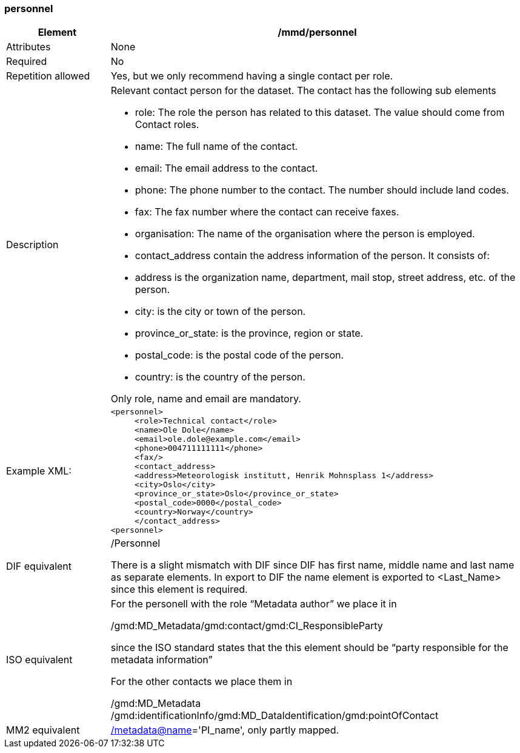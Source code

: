 [[personnel]]
=== personnel

[cols=">20%,80%",adoc]
|=======================================================================
|Element |/mmd/personnel

|Attributes |None

|Required |No

|Repetition allowed |Yes, but we only recommend having a single contact
per role.

|Description a|
Relevant contact person for the dataset. The contact has the following
sub elements

* role: The role the person has related to this dataset. The value should come from Contact roles.
* name: The full name of the contact.
* email: The email address to the contact.
* phone: The phone number to the contact. The number should include land codes.
* fax: The fax number where the contact can receive faxes.
* organisation: The name of the organisation where the person is employed.
* contact_address contain the address information of the person. It consists of: 
    * address is the organization name, department, mail stop, street address, etc. of the person.
    * city: is the city or town of the person.
    * province_or_state: is the province, region or state.
    * postal_code: is the postal code of the person.
    * country: is the country of the person.

Only role, name and email are mandatory.

|Example XML: a|
----
<personnel>
     <role>Technical contact</role>
     <name>Ole Dole</name>
     <email>ole.dole@example.com</email>
     <phone>004711111111</phone>
     <fax/>
     <contact_address>
     <address>Meteorologisk institutt, Henrik Mohnsplass 1</address>
     <city>Oslo</city>
     <province_or_state>Oslo</province_or_state>
     <postal_code>0000</postal_code>
     <country>Norway</country>
     </contact_address>
<personnel>
----

|DIF equivalent a|
/Personnel

There is a slight mismatch with DIF since DIF has first name, middle
name and last name as separate elements. In export to DIF the name
element is exported to <Last_Name> since this element is required.

|ISO equivalent a|
For the personell with the role “Metadata author” we place it in

/gmd:MD_Metadata/gmd:contact/gmd:CI_ResponsibleParty

since the ISO standard states that the this element should be “party
responsible for the metadata information”

For the other contacts we place them in

/gmd:MD_Metadata
/gmd:identificationInfo/gmd:MD_DataIdentification/gmd:pointOfContact

|MM2 equivalent
|link:../../../../metadata@name[/]link:../../../../metadata@name[metadata@name]='PI_name',
only partly mapped.

|=======================================================================
